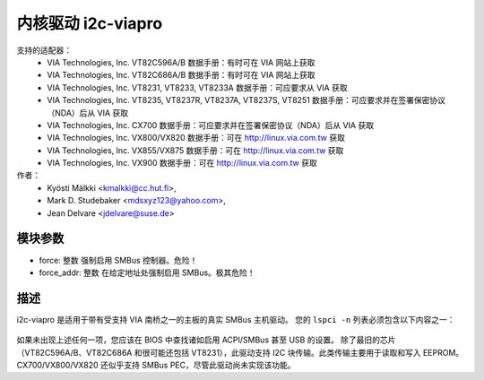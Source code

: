 ========================
内核驱动 i2c-viapro
========================

支持的适配器：
  * VIA Technologies, Inc. VT82C596A/B
    数据手册：有时可在 VIA 网站上获取

  * VIA Technologies, Inc. VT82C686A/B
    数据手册：有时可在 VIA 网站上获取

  * VIA Technologies, Inc. VT8231, VT8233, VT8233A
    数据手册：可应要求从 VIA 获取

  * VIA Technologies, Inc. VT8235, VT8237R, VT8237A, VT8237S, VT8251
    数据手册：可应要求并在签署保密协议（NDA）后从 VIA 获取

  * VIA Technologies, Inc. CX700
    数据手册：可应要求并在签署保密协议（NDA）后从 VIA 获取

  * VIA Technologies, Inc. VX800/VX820
    数据手册：可在 http://linux.via.com.tw 获取

  * VIA Technologies, Inc. VX855/VX875
    数据手册：可在 http://linux.via.com.tw 获取

  * VIA Technologies, Inc. VX900
    数据手册：可在 http://linux.via.com.tw 获取

作者：
	- Kyösti Mälkki <kmalkki@cc.hut.fi>,
	- Mark D. Studebaker <mdsxyz123@yahoo.com>,
	- Jean Delvare <jdelvare@suse.de>

模块参数
-----------------

* force: 整数
  强制启用 SMBus 控制器。危险！
* force_addr: 整数
  在给定地址处强制启用 SMBus。极其危险！

描述
-----------

i2c-viapro 是适用于带有受支持 VIA 南桥之一的主板的真实 SMBus 主机驱动。
您的 ``lspci -n`` 列表必须包含以下内容之一：

 ================   ======================
 设备 1106:3050   (VT82C596A 功能 3)
 设备 1106:3051   (VT82C596B 功能 3)
 设备 1106:3057   (VT82C686 功能 4)
 设备 1106:3074   (VT8233)
 设备 1106:3147   (VT8233A)
 设备 1106:8235   (VT8231 功能 4)
 设备 1106:3177   (VT8235)
 设备 1106:3227   (VT8237R)
 设备 1106:3337   (VT8237A)
 设备 1106:3372   (VT8237S)
 设备 1106:3287   (VT8251)
 设备 1106:8324   (CX700)
 设备 1106:8353   (VX800/VX820)
 设备 1106:8409   (VX855/VX875)
 设备 1106:8410   (VX900)
 ================   ======================

如果未出现上述任何一项，您应该在 BIOS 中查找诸如启用 ACPI/SMBus 甚至 USB 的设置。
除了最旧的芯片（VT82C596A/B、VT82C686A 和很可能还包括 VT8231），此驱动支持 I2C 块传输。此类传输主要用于读取和写入 EEPROM。
CX700/VX800/VX820 还似乎支持 SMBus PEC，尽管此驱动尚未实现该功能。

